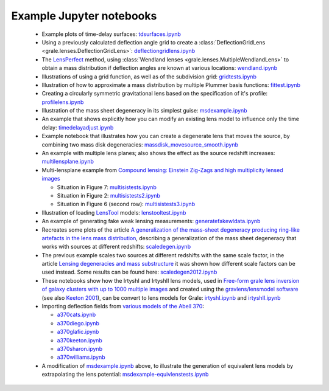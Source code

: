 .. _notebooks:

Example Jupyter notebooks
=========================

 * Example plots of time-delay surfaces: `tdsurfaces.ipynb <_static/tdsurfaces.ipynb>`_

 * Using a previously calculated deflection angle grid to create a 
   :class:`DeflectionGridLens <grale.lenses.DeflectionGridLens>`: 
   `deflectiongridlens.ipynb <_static/deflectiongridlens.ipynb>`_

 * The `LensPerfect <http://adsabs.harvard.edu/abs/2008ApJ...681..814C>`_
   method, using :class:`Wendland lenses <grale.lenses.MultipleWendlandLens>`
   to obtain a mass distribution if deflection angles are known
   at various locations: `wendland.ipynb <_static/wendland.ipynb>`_

 * Illustrations of using a grid function, as well as of the subdivision grid: 
   `gridtests.ipynb <_static/gridtests.ipynb>`_

 * Illustration of how to approximate a mass distribution by multiple Plummer
   basis functions: `fittest.ipynb <_static/fittest.ipynb>`_

 * Creating a circularly symmetric gravitational lens based on the
   specification of it's profile: `profilelens.ipynb <_static/profilelens.ipynb>`_

 * Illustration of the mass sheet degeneracy in its simplest guise: 
   `msdexample.ipynb <_static/msdexample.ipynb>`_

 * An example that shows explicitly how you can modify an existing
   lens model to influence only the time delay: `timedelayadjust.ipynb <_static/timedelayadjust.ipynb>`_

 * Example notebook that illustrates how you can create a degenerate lens
   that moves the source, by combining two mass disk degeneracies:
   `massdisk_movesource_smooth.ipynb <_static/massdisk_movesource_smooth.ipynb>`_

 * An example with multiple lens planes; also shows the effect as
   the source redshift increases: `multilensplane.ipynb <_static/multilensplane.ipynb>`_

 * Multi-lensplane example from 
   `Compound lensing: Einstein Zig-Zags and high multiplicity lensed images <http://adsabs.harvard.edu/abs/2016MNRAS.456.2210C>`_

   * Situation in Figure 7: `multisistests.ipynb <_static/multisistests.ipynb>`_
   * Situation in Figure 2: `multisistests2.ipynb <_static/multisistests2.ipynb>`_
   * Situation in Figure 6 (second row): `multisistests3.ipynb <_static/multisistests3.ipynb>`_

 
 * Illustration of loading `LensTool <https://projets.lam.fr/projects/lenstool/wiki>`_
   models: `lenstooltest.ipynb <_static/lenstooltest.ipynb>`_

 * An example of generating fake weak lensing measurements: 
   `generatefakewldata.ipynb <_static/generatefakewldata.ipynb>`_

 * Recreates some plots of the article `A generalization of the mass-sheet degeneracy 
   producing ring-like artefacts in the lens mass distribution <https://ui.adsabs.harvard.edu/abs/2008MNRAS.386..307L/abstract>`_,
   describing a generalization of the mass sheet degeneracy that works with sources
   at different redshifts: `scaledegen.ipynb <_static/scaledegen.ipynb>`_

 * The previous example scales two sources at different redshifts with the
   same scale factor, in the article `Lensing degeneracies and mass substructure <https://ui.adsabs.harvard.edu/abs/2012MNRAS.425.1772L/abstract>`_
   it was shown how different scale factors can be used instead. Some results
   can be found here: `scaledegen2012.ipynb <_static/scaledegen2012.ipynb>`_

 * These notebooks show how the IrtyshI and IrtyshII lens models, used in
   `Free-form grale lens inversion of galaxy clusters with up to 1000 multiple images <https://ui.adsabs.harvard.edu/abs/2020MNRAS.494.3998G/abstract>`_
   and created using the `gravlens/lensmodel software <https://www.physics.rutgers.edu/~keeton/gravlens/2012WS/>`_
   (see also `Keeton 2001 <https://ui.adsabs.harvard.edu/abs/2001astro.ph..2341K/abstract>`_),
   can be convert to lens models for Grale: `irtyshI.ipynb <_static/irtyshI.ipynb>`_ and
   `irtyshII.ipynb <_static/irtyshII.ipynb>`_

 * Importing deflection fields from `various models of the Abell 370 <https://archive.stsci.edu/pub/hlsp/frontier/abell370/models/>`_:

   * `a370cats.ipynb <_static/a370cats.ipynb>`_
   * `a370diego.ipynb <_static/a370diego.ipynb>`_
   * `a370glafic.ipynb <_static/a370glafic.ipynb>`_
   * `a370keeton.ipynb <_static/a370keeton.ipynb>`_
   * `a370sharon.ipynb <_static/a370sharon.ipynb>`_
   * `a370williams.ipynb <_static/a370williams.ipynb>`_

 * A modification of `msdexample.ipynb <_static/msdexample.ipynb>`_ above, to illustrate the
   generation of equivalent lens models by extrapolating the lens potential: `msdexample-equivlenstests.ipynb <_static/msdexample-equivlenstests.ipynb>`_

